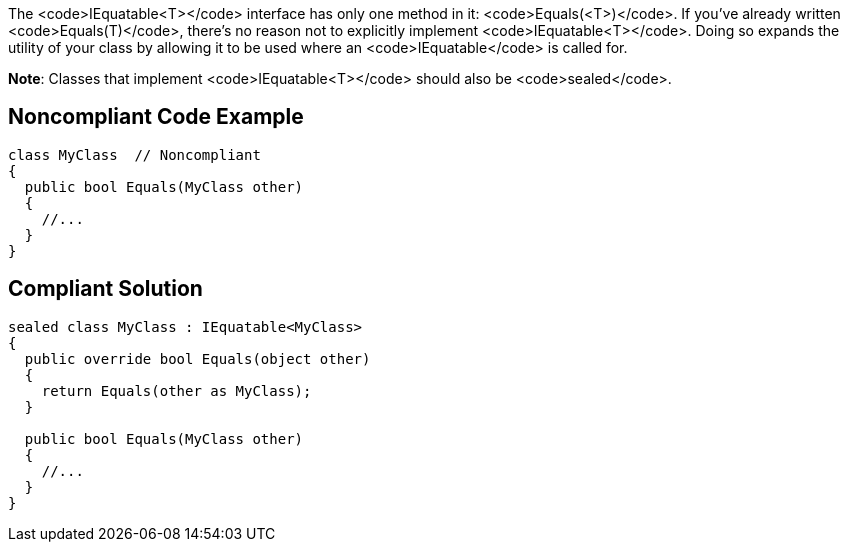 The <code>IEquatable<T></code> interface has only one method in it: <code>Equals(<T>)</code>. If you've already written <code>Equals(T)</code>, there's no reason not to explicitly implement <code>IEquatable<T></code>. Doing so expands the utility of your class by allowing it to be used where an <code>IEquatable</code> is called for.

**Note**: Classes that implement <code>IEquatable<T></code> should also be <code>sealed</code>.


== Noncompliant Code Example

----
class MyClass  // Noncompliant
{
  public bool Equals(MyClass other)
  {
    //...
  }
}
----


== Compliant Solution

----
sealed class MyClass : IEquatable<MyClass>
{
  public override bool Equals(object other)
  {
    return Equals(other as MyClass);
  }

  public bool Equals(MyClass other) 
  {
    //...
  }
}
----

